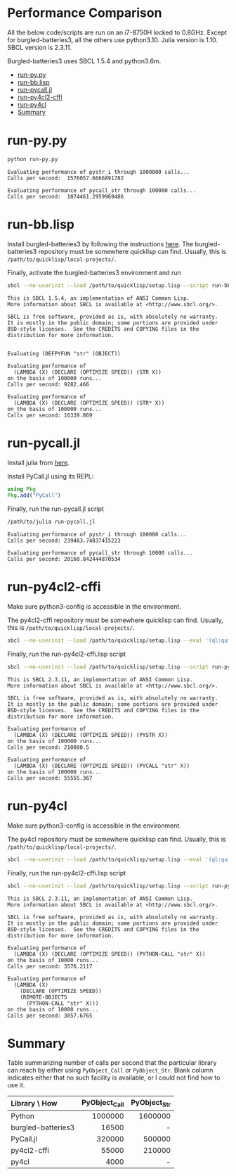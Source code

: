 


* Performance Comparison
:PROPERTIES:
:TOC:      :include siblings :depth 1 :ignore this
:CUSTOM_ID: performance-comparison
:END:

All the below code/scripts are run on an i7-8750H locked to 0.8GHz. Except for burgled-batteries3, all the others use python3.10. Julia version is 1.10. SBCL version is 2.3.11.

Burgled-batteries3 uses SBCL 1.5.4 and python3.6m. 

:CONTENTS:
- [[#run-pypy][run-py.py]]
- [[#run-bblisp][run-bb.lisp]]
- [[#run-pycalljl][run-pycall.jl]]
- [[#run-py4cl2-cffi][run-py4cl2-cffi]]
- [[#run-py4cl][run-py4cl]]
- [[#summary][Summary]]
:END:

* run-py.py
:PROPERTIES:
:CUSTOM_ID: run-pypy
:END:

#+begin_src sh
python run-py.py
#+end_src

#+begin_src
Evaluating performance of pystr_i through 1000000 calls...
Calls per second:  1576057.6666891782 

Evaluating performance of pycall_str through 100000 calls...
Calls per second:  1074461.2959969486
#+end_src

* run-bb.lisp
:PROPERTIES:
:CUSTOM_ID: run-bblisp
:END:

Install burgled-batteries3 by following the instructions [[https://github.com/digikar99/burgled-batteries3#installation][here]]. The burgled-batteries3 repository must be somewhere quicklisp can find. Usually, this is ~/path/to/quicklisp/local-projects/~.

Finally, activate the burgled-batteries3 environment and run

#+begin_src sh
sbcl --no-userinit --load /path/to/quicklisp/setup.lisp --script run-bb.lisp
#+end_src

#+begin_src
This is SBCL 1.5.4, an implementation of ANSI Common Lisp.
More information about SBCL is available at <http://www.sbcl.org/>.

SBCL is free software, provided as is, with absolutely no warranty.
It is mostly in the public domain; some portions are provided under
BSD-style licenses.  See the CREDITS and COPYING files in the
distribution for more information.


Evaluating (DEFPYFUN "str" (OBJECT))

Evaluating performance of
  (LAMBDA (X) (DECLARE (OPTIMIZE SPEED)) (STR X))
on the basis of 100000 runs...
Calls per second: 9282.466

Evaluating performance of
  (LAMBDA (X) (DECLARE (OPTIMIZE SPEED)) (STR* X))
on the basis of 100000 runs...
Calls per second: 16339.869
#+end_src

* run-pycall.jl
:PROPERTIES:
:CUSTOM_ID: run-pycalljl
:END:

Install julia from [[https://julialang.org/downloads/][here]].

Install PyCall.jl using its REPL:

#+begin_src julia
using Pkg
Pkg.add("PyCall")
#+end_src

Finally, run the run-pycall.jl script

#+begin_src sh
/path/to/julia run-pycall.jl
#+end_src

#+begin_src
Evaluating performance of pystr_i through 100000 calls...
Calls per second: 239483.74837415223

Evaluating performance of pycall_str through 10000 calls...
Calls per second: 20160.842444870534
#+end_src

* run-py4cl2-cffi
:PROPERTIES:
:CUSTOM_ID: run-py4cl2-cffi
:END:

Make sure python3-config is accessible in the environment. 

The py4cl2-cffi repository must be somewhere quicklisp can find. Usually, this is ~/path/to/quicklisp/local-projects/~.

#+begin_src sh
sbcl --no-userinit --load /path/to/quicklisp/setup.lisp --eval '(ql:quickload "py4cl2-cffi")'
#+end_src

Finally, run the run-py4cl2-cffi.lisp script

#+begin_src sh
sbcl --no-userinit --load /path/to/quicklisp/setup.lisp --script run-py4cl2-cffi.lisp
#+end_src

#+begin_src
This is SBCL 2.3.11, an implementation of ANSI Common Lisp.
More information about SBCL is available at <http://www.sbcl.org/>.

SBCL is free software, provided as is, with absolutely no warranty.
It is mostly in the public domain; some portions are provided under
BSD-style licenses.  See the CREDITS and COPYING files in the
distribution for more information.

Evaluating performance of
  (LAMBDA (X) (DECLARE (OPTIMIZE SPEED)) (PYSTR X))
on the basis of 100000 runs...
Calls per second: 210080.5

Evaluating performance of
  (LAMBDA (X) (DECLARE (OPTIMIZE SPEED)) (PYCALL "str" X))
on the basis of 100000 runs...
Calls per second: 55555.367
#+end_src

* run-py4cl
:PROPERTIES:
:CUSTOM_ID: run-py4cl
:END:

Make sure python3-config is accessible in the environment. 

The py4cl repository must be somewhere quicklisp can find. Usually, this is ~/path/to/quicklisp/local-projects/~.

#+begin_src sh
sbcl --no-userinit --load /path/to/quicklisp/setup.lisp --eval '(ql:quickload "py4cl")'
#+end_src

Finally, run the run-py4cl2-cffi.lisp script

#+begin_src sh
sbcl --no-userinit --load /path/to/quicklisp/setup.lisp --script run-py4cl.lisp
#+end_src

#+begin_src
This is SBCL 2.3.11, an implementation of ANSI Common Lisp.
More information about SBCL is available at <http://www.sbcl.org/>.

SBCL is free software, provided as is, with absolutely no warranty.
It is mostly in the public domain; some portions are provided under
BSD-style licenses.  See the CREDITS and COPYING files in the
distribution for more information.

Evaluating performance of
  (LAMBDA (X) (DECLARE (OPTIMIZE SPEED)) (PYTHON-CALL "str" X))
on the basis of 10000 runs...
Calls per second: 3576.2117

Evaluating performance of
  (LAMBDA (X)
    (DECLARE (OPTIMIZE SPEED))
    (REMOTE-OBJECTS
      (PYTHON-CALL "str" X)))
on the basis of 10000 runs...
Calls per second: 3857.6765
#+end_src

* Summary
:PROPERTIES:
:CUSTOM_ID: summary
:END:

Table summarizing number of calls per second that the particular library can reach by either using ~PyObject_Call~ or ~PyObject_Str~. Blank column indicates either that no such facility is available, or I could not find how to use it. 

| Library \ How      | PyObject_Call | PyObject_Str |
| <l>                |           <r> |          <r> |
|--------------------+---------------+--------------|
| Python             |       1000000 |      1600000 |
| burgled-batteries3 |         16500 |            - |
| PyCall.jl          |        320000 |       500000 |
| py4cl2-cffi        |         55000 |       210000 |
| py4cl              |          4000 |            - |
